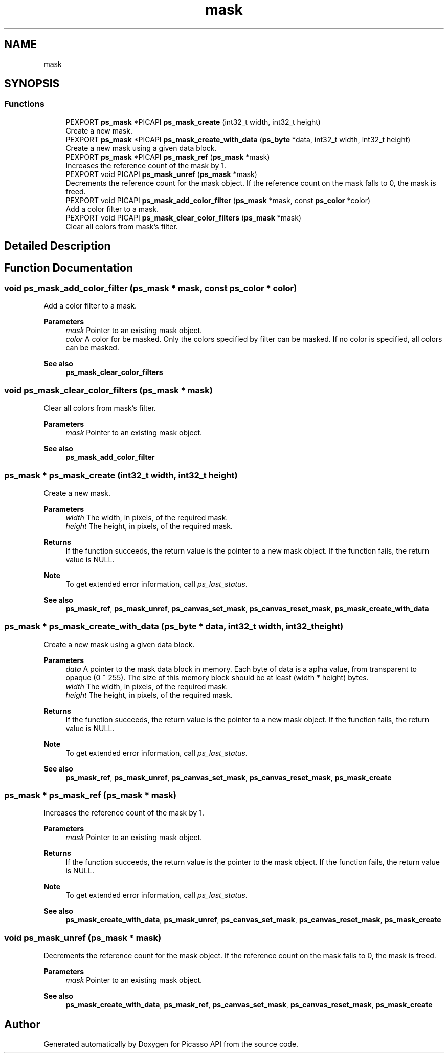 .TH "mask" 3 "Tue May 13 2025" "Version 2.8" "Picasso API" \" -*- nroff -*-
.ad l
.nh
.SH NAME
mask
.SH SYNOPSIS
.br
.PP
.SS "Functions"

.in +1c
.ti -1c
.RI "PEXPORT \fBps_mask\fP *PICAPI \fBps_mask_create\fP (int32_t width, int32_t height)"
.br
.RI "Create a new mask\&. "
.ti -1c
.RI "PEXPORT \fBps_mask\fP *PICAPI \fBps_mask_create_with_data\fP (\fBps_byte\fP *data, int32_t width, int32_t height)"
.br
.RI "Create a new mask using a given data block\&. "
.ti -1c
.RI "PEXPORT \fBps_mask\fP *PICAPI \fBps_mask_ref\fP (\fBps_mask\fP *mask)"
.br
.RI "Increases the reference count of the mask by 1\&. "
.ti -1c
.RI "PEXPORT void PICAPI \fBps_mask_unref\fP (\fBps_mask\fP *mask)"
.br
.RI "Decrements the reference count for the mask object\&. If the reference count on the mask falls to 0, the mask is freed\&. "
.ti -1c
.RI "PEXPORT void PICAPI \fBps_mask_add_color_filter\fP (\fBps_mask\fP *mask, const \fBps_color\fP *color)"
.br
.RI "Add a color filter to a mask\&. "
.ti -1c
.RI "PEXPORT void PICAPI \fBps_mask_clear_color_filters\fP (\fBps_mask\fP *mask)"
.br
.RI "Clear all colors from mask's filter\&. "
.in -1c
.SH "Detailed Description"
.PP 

.SH "Function Documentation"
.PP 
.SS "void ps_mask_add_color_filter (\fBps_mask\fP * mask, const \fBps_color\fP * color)"

.PP
Add a color filter to a mask\&. 
.PP
\fBParameters\fP
.RS 4
\fImask\fP Pointer to an existing mask object\&. 
.br
\fIcolor\fP A color for be masked\&. Only the colors specified by filter can be masked\&. If no color is specified, all colors can be masked\&.
.RE
.PP
\fBSee also\fP
.RS 4
\fBps_mask_clear_color_filters\fP 
.RE
.PP

.SS "void ps_mask_clear_color_filters (\fBps_mask\fP * mask)"

.PP
Clear all colors from mask's filter\&. 
.PP
\fBParameters\fP
.RS 4
\fImask\fP Pointer to an existing mask object\&.
.RE
.PP
\fBSee also\fP
.RS 4
\fBps_mask_add_color_filter\fP 
.RE
.PP

.SS "\fBps_mask\fP * ps_mask_create (int32_t width, int32_t height)"

.PP
Create a new mask\&. 
.PP
\fBParameters\fP
.RS 4
\fIwidth\fP The width, in pixels, of the required mask\&. 
.br
\fIheight\fP The height, in pixels, of the required mask\&.
.RE
.PP
\fBReturns\fP
.RS 4
If the function succeeds, the return value is the pointer to a new mask object\&. If the function fails, the return value is NULL\&.
.RE
.PP
\fBNote\fP
.RS 4
To get extended error information, call \fIps_last_status\fP\&.
.RE
.PP
\fBSee also\fP
.RS 4
\fBps_mask_ref\fP, \fBps_mask_unref\fP, \fBps_canvas_set_mask\fP, \fBps_canvas_reset_mask\fP, \fBps_mask_create_with_data\fP 
.RE
.PP

.SS "\fBps_mask\fP * ps_mask_create_with_data (\fBps_byte\fP * data, int32_t width, int32_t height)"

.PP
Create a new mask using a given data block\&. 
.PP
\fBParameters\fP
.RS 4
\fIdata\fP A pointer to the mask data block in memory\&. Each byte of data is a aplha value, from transparent to opaque (0 ~ 255)\&. The size of this memory block should be at least (width * height) bytes\&. 
.br
\fIwidth\fP The width, in pixels, of the required mask\&. 
.br
\fIheight\fP The height, in pixels, of the required mask\&.
.RE
.PP
\fBReturns\fP
.RS 4
If the function succeeds, the return value is the pointer to a new mask object\&. If the function fails, the return value is NULL\&.
.RE
.PP
\fBNote\fP
.RS 4
To get extended error information, call \fIps_last_status\fP\&.
.RE
.PP
\fBSee also\fP
.RS 4
\fBps_mask_ref\fP, \fBps_mask_unref\fP, \fBps_canvas_set_mask\fP, \fBps_canvas_reset_mask\fP, \fBps_mask_create\fP 
.RE
.PP

.SS "\fBps_mask\fP * ps_mask_ref (\fBps_mask\fP * mask)"

.PP
Increases the reference count of the mask by 1\&. 
.PP
\fBParameters\fP
.RS 4
\fImask\fP Pointer to an existing mask object\&.
.RE
.PP
\fBReturns\fP
.RS 4
If the function succeeds, the return value is the pointer to the mask object\&. If the function fails, the return value is NULL\&.
.RE
.PP
\fBNote\fP
.RS 4
To get extended error information, call \fIps_last_status\fP\&.
.RE
.PP
\fBSee also\fP
.RS 4
\fBps_mask_create_with_data\fP, \fBps_mask_unref\fP, \fBps_canvas_set_mask\fP, \fBps_canvas_reset_mask\fP, \fBps_mask_create\fP 
.RE
.PP

.SS "void ps_mask_unref (\fBps_mask\fP * mask)"

.PP
Decrements the reference count for the mask object\&. If the reference count on the mask falls to 0, the mask is freed\&. 
.PP
\fBParameters\fP
.RS 4
\fImask\fP Pointer to an existing mask object\&.
.RE
.PP
\fBSee also\fP
.RS 4
\fBps_mask_create_with_data\fP, \fBps_mask_ref\fP, \fBps_canvas_set_mask\fP, \fBps_canvas_reset_mask\fP, \fBps_mask_create\fP 
.RE
.PP

.SH "Author"
.PP 
Generated automatically by Doxygen for Picasso API from the source code\&.
